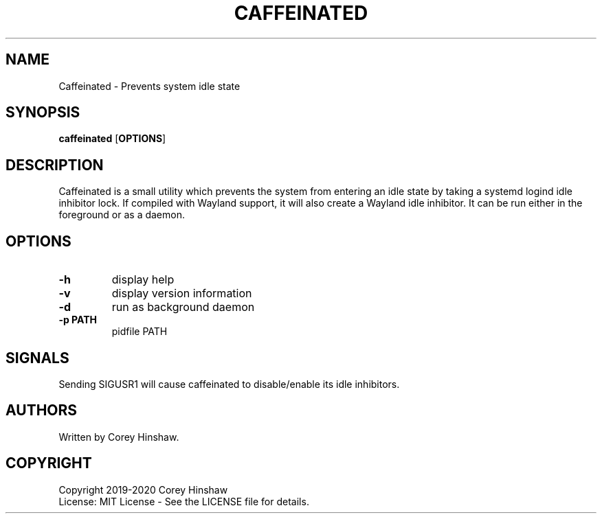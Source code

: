.TH CAFFEINATED 1 caffeinated\-VERSION
.SH NAME
Caffeinated \- Prevents system idle state
.SH SYNOPSIS
.B caffeinated
.RB [ OPTIONS ]
.SH DESCRIPTION
Caffeinated is a small utility which prevents the system from entering an idle state by taking a systemd logind idle inhibitor lock. If compiled with Wayland support, it will also create a Wayland idle inhibitor. It can be run either in the foreground or as a daemon.
.SH OPTIONS
.TP
.B \-h
display help
.TP
.B \-v
display version information
.TP
.B \-d
run as background daemon
.TP
.B \-p PATH
pidfile PATH
.SH SIGNALS
Sending SIGUSR1 will cause caffeinated to disable/enable its idle inhibitors.
.SH AUTHORS
Written by Corey Hinshaw.
.SH COPYRIGHT
Copyright 2019-2020 Corey Hinshaw
.br
License: MIT License - See the LICENSE file for details.
